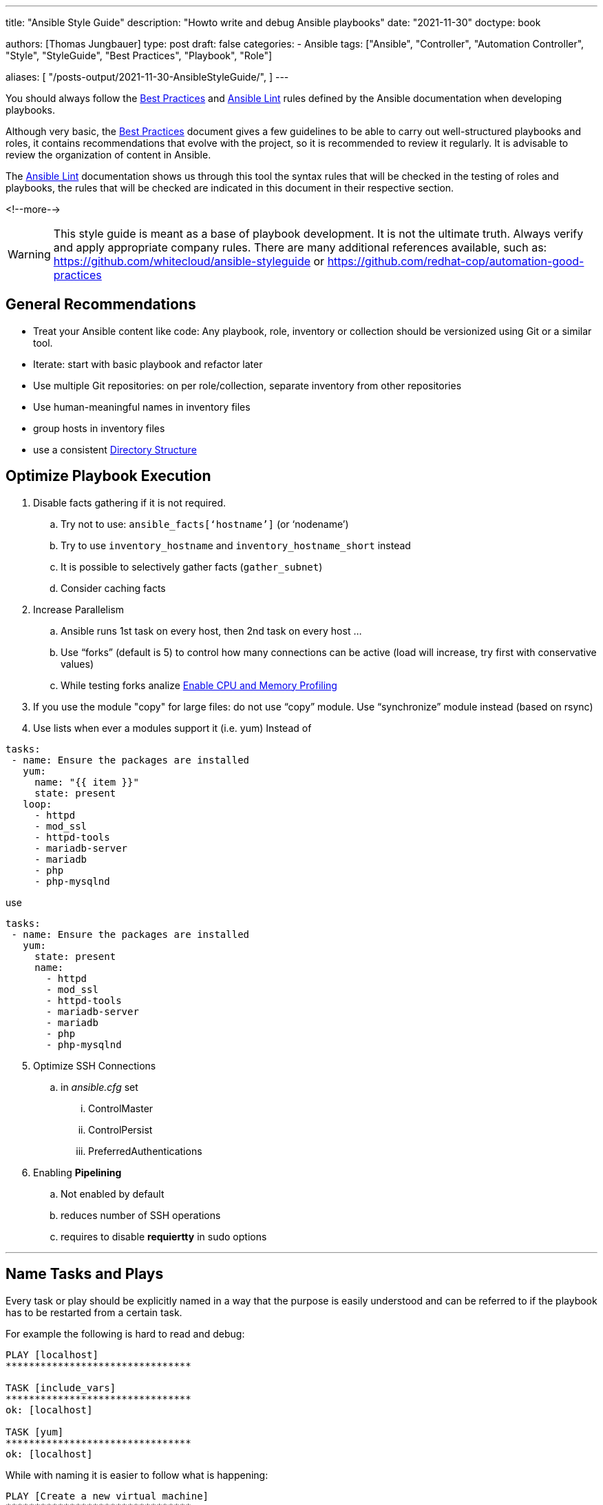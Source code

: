 ---
title: "Ansible Style Guide"
description: "Howto write and debug Ansible playbooks"
date: "2021-11-30"
doctype: book

authors: [Thomas Jungbauer]
type: post
draft: false
categories:
   - Ansible
tags: ["Ansible", "Controller", "Automation Controller", "Style", "StyleGuide", "Best Practices", "Playbook", "Role"]

aliases: [
	 "/posts-output/2021-11-30-AnsibleStyleGuide/",
]
---

// Asciidoc Parameters
// toc is set here since I like unnumbered tocs more
:imagesdir: /ansible/images/
:icons: font
:toc:

You should always follow the https://docs.ansible.com/ansible/latest/user_guide/playbooks_best_practices.html[Best Practices^] and https://ansible-lint.readthedocs.io/en/latest/[Ansible Lint^] rules defined by the Ansible documentation when developing playbooks.

Although very basic, the https://docs.ansible.com/ansible/latest/user_guide/playbooks_best_practices.html[Best Practices^] document gives a few guidelines to be able to carry out well-structured playbooks and roles, it contains recommendations that evolve with the project, so it is recommended to review it regularly. It is advisable to review the organization of content in Ansible.

The https://ansible-lint.readthedocs.io/en/latest/[Ansible Lint^] documentation shows us through this tool the syntax rules that will be checked in the testing of roles and playbooks, the rules that will be checked are indicated in this document in their respective section.

<!--more--> 


WARNING: This style guide is meant as a base of playbook development. It is not the ultimate truth. Always verify and apply appropriate company rules. There are many additional references available, such as: https://github.com/whitecloud/ansible-styleguide or https://github.com/redhat-cop/automation-good-practices 

== General Recommendations

- Treat your Ansible content like code: Any playbook, role, inventory or collection should be versionized using Git or a similar tool. 
- Iterate: start with basic playbook and refactor later
- Use multiple Git repositories: on per role/collection, separate inventory from other repositories
- Use human-meaningful names in inventory files
- group hosts in inventory files
- use a consistent <<Directory Structure>> 

== Optimize Playbook Execution

. Disable facts gathering if it is not required. 
.. Try not to use: `ansible_facts[‘hostname’]` (or ‘nodename’)
.. Try to use `inventory_hostname` and `inventory_hostname_short` instead
.. It is possible to selectively gather facts (`gather_subnet`)
.. Consider caching facts

. Increase Parallelism
.. Ansible runs 1st task on every host, then 2nd task on every host …
.. Use “forks” (default is 5) to control how many connections can be active (load will increase, try first with conservative values)
.. While testing forks analize <<Enable CPU and Memory Profiling>>

. If you use the module "copy" for large files: do not use “copy” module. Use “synchronize” module instead (based on rsync)

. Use lists when ever a modules support it (i.e. yum) 
Instead of 

[source,yaml]
----
tasks:
 - name: Ensure the packages are installed
   yum:
     name: "{{ item }}"
     state: present
   loop:
     - httpd
     - mod_ssl
     - httpd-tools
     - mariadb-server
     - mariadb
     - php
     - php-mysqlnd
----

use 
[source,yaml]
----
tasks:
 - name: Ensure the packages are installed
   yum:
     state: present
     name:
       - httpd
       - mod_ssl
       - httpd-tools
       - mariadb-server
       - mariadb
       - php
       - php-mysqlnd
----

[start=5]
. Optimize SSH Connections
.. in _ansible.cfg_ set
... ControlMaster
... ControlPersist
... PreferredAuthentications

. Enabling *Pipelining*
.. Not enabled by default
.. reduces number of SSH operations
.. requires to disable *requiertty* in sudo options

---

== Name Tasks and Plays

Every task or play should be explicitly named in a way that the purpose is easily understood and can be referred to if the playbook has to be restarted from a certain task.

For example the following is hard to read and debug: 

[source,bash]
----
PLAY [localhost] 
********************************

TASK [include_vars] 
********************************
ok: [localhost]

TASK [yum] 
********************************
ok: [localhost]
----

While with naming it is easier to follow what is happening: 

[source,bash]
----
PLAY [Create a new virtual machine] 
********************************

TASK [Include vmware-credentials] 
********************************
ok: [localhost]

TASK [Install required packages with yum] 
********************************
ok: [localhost]
----

[source,yaml]
----
# bad
# set another variable
- set_fact:
    my_second_var: "{{ my_var }}"
----

[source,yaml]
----
# good
- name: set another variable
  set_fact:
    my_second_var: "{{ my_var }}"
----

[.big]*Reason* +
Better understanding what is currently happening in a play and better possibility to debug. 

---

== Variables in Task Names 

Include as much information as necessary to explain the purpose of a task. Make usage of variables inside a task name to create dynamic output messages.

[source,yaml]
----
#bad
- name: 'Change status'
  service:
    enabled: true
    name: 'httpd'
    state: '{{ state }}'
  become: true
----

[source,yaml]
----
#good
- name: 'Change status of httpd to {{ state }}'
  service:
    enabled: true
    name: 'httpd'
    state: '{{ state }}'
  become: true
----

[.big]*Reason* + 
This will help to easily understand log outputs of playbooks. 

--- 
== Omitting Unnecessary Information 

While name tasks in a playbook, *do not* include the name of the role which is currently executed, since Ansible will do this automatically. 

[.big]*Reason* +
Avoiding the same output twice on the console will prevent confusions. 

---

== Names

All the newly created Ansible roles should follow the name convention using dashes if necessary:
`[company]-[action]-[function/technology]`

[source,yaml]
----
# bad
lvm
----

[source,yaml]
----
# good
mycompany-setup-lvm
----

[.big]*Reason* +
If using roles from Ansible Galaxy, it will keep consistency about which roles are created internally.

---

== Use Modules instead of command or shell

Before using the `command` or `shell` module, verify if there is already a module available which can avoid the usage of raw shell command. 

[source,yaml]
----
# bad
- name: install httpd
  tasks: 
    - command: "yum install httpd"
----

[source,yaml]
----
# good
- name: install packages
  tasks:
    - name: 'install httpd'
      yum: 
        name: 'httpd'
        state: 'present'
----

[.big]*Reason* +
While raw command could be seen as a security risk in general, another reason to avoid them is the loss of immutability of the ansible playbooks or roles. Ansible cannot verify if a command has been already executed before or not and will therefore execute it every time the playbook is running.

---

== Documenting a Task/Play

Every playbook, role or task should start with a documentation _why_ this code has been written and what it does and should include an example usage if applicable. The comment should be followed by `---`` with no blank lines around it, to indicate the actual start of the yaml definition

[source,yaml]
----
#bad
- name: 'Change httpd status'
  service:
    enabled: true
    name: 'httpd'
    state: '{{ state }}'
  become: true
----

[source,yaml]
----
#good
# Example usage: ansible-playbook -e state=started playbook.yml
# This playbook changes the state of the httpd daemon

---

- name: 'Change httpd status'
  service:
    enabled: true
    name: 'httpd'
    state: '{{ state }}'
  become: true
----

[.big]*Reason* +
This common programmatic practice helps to quickly understand the purpose and usage of a playbook or role. 

[.big]*Lint rule* +
Yamllint https://yamllint.readthedocs.io/en/stable/rules.html#module-yamllint.rules.document_start[document-start rule^]


---

== End a File

Files should be ended with a newline. 

[.big]*Reason* +
This is common Unix best practice which avoids any prompt misalignment when printing files in a terminal.

[.big]*Lint rule* +
Yamllint https://yamllint.readthedocs.io/en/stable/rules.html#module-yamllint.rules.new_line_at_end_of_file[new-line-at-end-of-file rule^]

---

== Quotes

Strings should be quoted, while quotes for booleans (e.g. true/false) or integers (i.g. 42) should be avoided. 

Do *NOT* quote:

- hosts: targets (e.g. hosts: databases rather than hosts: ‘databases’)
- include_tasks: and include_roles: target file names
- task and role names
- registered variables
- number values
- boolean values

NOTE: It is possible to use single or double quotes. In this document single quotes are used, as it seems to be more common. Double quotes are often seen in European countries, especially German speaking countries. The most important thing is to stick to one style.

[source,yaml]
----
# bad
- name: 'start robot named my-robot'
  service:
    name: my-robot
    state: started
    enabled: true
  become: true
----

[source,yaml]
----
# good
- name: 'start robot named my-robot'
  service:
    name: 'my-robot'
    state: 'started'
    enabled: true
  become: true

# double quotes w/ nested single quotes
- name: 'start all robots'
  service:
    name: '{{ item["robot_name"] }}'
    state: 'started'
    enabled: true
  with_items: '{{ robots }}'
  become: true

# double quotes to escape characters
- name 'print some text on two lines'
  debug:
    msg: "This text is on\ntwo lines"

# folded scalar style
- name: 'robot infos'
  debug:
    msg: >
      Robot {{ item['robot_name'] }} is {{ item['status'] }} and in {{ item['az'] }}
      availability zone with a {{ item['curiosity_quotient'] }} curiosity quotient.
  with_items: robots

# folded scalar when the string has nested quotes already
- name: 'print some text'
  debug:
    msg: >
      "I haven't the slightest idea," said the Hatter.

# do not quote booleans/numbers
- name: 'download google homepage'
  get_url:
    dest: '/tmp'
    timeout: 60
    url: 'https://google.com'
    validate_certs: true

# variables example 1
- name: 'set a variable'
  set_fact:
    my_var: 'test'

# variables example 2
- name: 'print my_var'
  debug:
    var: my_var
  when: ansible_os_family == 'Darwin'

# variables example 3
- name: 'set another variable'
  set_fact:
    my_second_var: '{{ my_var }}'
----

[.big]*Lint rule* +
Yamllint https://yamllint.readthedocs.io/en/stable/rules.html#module-yamllint.rules.quoted_strings[quoted-strings rule^]

---

== Sudo

Use the new become syntax when designating that a task needs to be run with sudo privileges

[source,yaml]
----
#bad
- name: 'template client.json to /etc/sensu/conf.d/'
  template:
    dest: '/etc/sensu/conf.d/client.json'
    src: 'client.json.j2'
  sudo: true
----

[source,yaml]
----
# good
- name: 'template client.json to /etc/sensu/conf.d/'
  template:
    dest: '/etc/sensu/conf.d/client.json'
    src: 'client.json.j2'
  become: true
----

[.big]*Reason* +
Using sudo was deprecated at https://docs.ansible.com/ansible/latest/user_guide/become.html[Ansible version 1.9.1]

[.big]*Lint rule* +
Ansible-lint https://docs.ansible.com/ansible-lint/rules/default_rules.html[E103 rule^]


---

== Hosts Declarations

Host sections be defined in such a way that it follows this general order:

. host declaration
. host options in alphabetical order
. pre_tasks
. roles
. tasks
 
[source,yaml]
----
# example
- hosts: 'webservers'
  remote_user: 'centos'
  vars:
    tomcat_state: 'started'
  pre_tasks:
    - name: 'set the timezone to America/Boise'
      lineinfile:
        dest: '/etc/environment'
        line: 'TZ=America/Boise'
        state: 'present'
      become: true
  roles:
    - { role: 'tomcat', tags: 'tomcat' }
  tasks:
    - name: 'start the tomcat service'
      service:
        name: 'tomcat'
        state: '{{ tomcat_state }}'
----

[.big]*Reason* +
A global definition about the order of these items, will create an easy and consistent human readable code. 

---

== Tasks Declarations

A task should be defined in such a way that it follows this general order:

. task name
. tags
. task map declaration (e.g. service:)
. task parameters in alphabetical order (remember to always use multi-line map syntax)
. loop operators (e.g. with_items)
. task options in alphabetical order (e.g. become, ignore_errors, register)

[source,yaml]
----
# example
- name: 'create some ec2 instances'
  tags: 'ec2'
  ec2:
    assign_public_ip: true
    image: 'ami-c7d092f7'
    instance_tags:
      Name: '{{ item }}'
    key_name: 'my_key'
  with_items: '{{ instance_names }}'
  ignore_errors: true
  register: ec2_output
  when: ansible_os_family == 'Darwin'
----

[.big]*Reason* +
A global definition about the order of these items, will create an easy and consistent human readable code. 

---

== Include Declaration

For include statements, make sure to quote filenames and only use blank lines between include statements if they are multi-line (e.g. they have tags).

[source,yaml]
----
# bad
- include: other_file.yml

- include: 'second_file.yml'

- include: third_file.yml tags=third
----

[source,yaml]
----
# good

- include: 'other_file.yml'
- include: 'second_file.yml'

- include: 'third_file.yml'
  tags: 'third'
----

[.big]*Reason* +
Using such syntax, will create an easy and consistent human readable code. 
 
---

== Booleans

Use true/false instead of yes/no (or 1/0). 

[source,yaml]
----
# bad
- name: 'start httpd'
  service:
    name: 'httpd'
    state: 'restarted'
    enabled: 1
  become: 'yes'
----

[source,yaml]
----
# good
- name: 'start httpd'
  service:
    name: 'httpd'
    state: 'restarted'
    enabled: true
  become: true
----

[.big]*Reason* +
Ansible can read boolean values in many different ways, like: True/False, true/false, yes/no, 1/0. It makes sense to stick to one option, which is then equally used in any playbook or role. It is recommended to use true/false since Java and Javascript are using the same values for boolean values. 

[.big]*Lint rule* +
Yamllint https://yamllint.readthedocs.io/en/stable/rules.html#module-yamllint.rules.truthy[truthy rule^]

Required config: `truthy: {allowed-values: ["true", "false"]}``

---

== Key Value Pairs

Only one space should be used after the colon, when defining key/value pairs. 

[source,yaml]
----
# bad
- name : 'start httpd'
  service:
    name    : 'httpd'
    state   : 'restarted'
    enabled : true
  become : true
----

[source,yaml]
----
# good
- name: 'start httpd'
  service:
    name: 'httpd'
    state: 'restarted'
    enabled: true
  become: true
----

[.big]*Reason* +
It increases human readability and reduces changeset collisions for version control.

[.big]*Lint rule* +
Yamllint https://yamllint.readthedocs.io/en/stable/rules.html#module-yamllint.rules.colons[colons rule^]

Required config: `colons: {max-spaces-before: 0, max-spaces-after: 1}`

---

== Using Map Syntax

*Always use the map syntax* for better readability.

[source,yaml]
----
# bad
- name: 'create conf.d directory'
  file: 'path=/etc/httpd/conf.d/ state=directory mode=0755 owner=httpd group=httpd'
  become: true
  
- name: 'copy mod_ssl.conf to /etc/httpd/conf.d'
  copy: 'dest=/etc/httpd/conf.d/ src=mod_ssl.conf'
  become: true
----

[source,yaml]
----
# good
- name: 'create conf.d directory'
  file:
    group: 'httpd'
    mode: '0755'
    owner: 'httpd'
    path: '/etc/httpd/conf.d'
    state: 'directory'
  become: true
  
- name: 'copy mod_ssl.conf to /etc/httpd/conf.d'
  copy:
    dest: '/etc/httpd/conf.d/'
    src: 'mod_ssl.conf'
  become: true
----

[.big]*Reason* +
It increases human readability and reduces changeset collisions for version control.

---

== Spacing

You should have blank lines between two host blocks, between two task blocks, and between host and include blocks. When indenting, you should use 2 spaces to represent sub-maps, and multi-line maps should start with a `-`. For a more in-depth example of how spacing (and other things) please take a look at the example below

[source,yaml]
----
# Example: ansible-playbook --ask-become-pass --ask-vault-pass style.yml
#
# This is a sample Ansible script to showcase all of our style decisions.
# Pay close attention to things like spacing, where we use quotes, etc.
# The only thing you can ignore is where comments are, except this first comment:
# It's generally a good idea to include some good information like sample usage
# at the beginning of your file, so that someone can run head on the script
# to see what they should do.
#
# A good rule of thumb on quoting is to quote anything that represents a value
# that does not represent either a primitive type, or something within the
# playbook; e.g. do not quote integers, booleans, variable names, boolean logic
# Variable names still need to be quoted when they are module parameters for 
# Ansible to properly resolve them.
# You should also always have single quotes around the outer string, and 
# double quotes on the inside.
# If for some reason this is not possible or it would require escaping quotes 
# (which you should avoid if you can), use the scalar string operator (shown
# in this playbook).
#
# Directory structure style:
# Your directory structure should match the structure described by the Ansible
# developers: http://docs.ansible.com/ansible/playbooks_best_practices.html
#
# ---
# 
# - include: 'role_name.yml'
#   become: true # only if every task in the role requires super user
#
# The self-named yml file contains all of the actual role tasks.
#
# Header comments are followed by blank line, then --- to signify start of YAML,
# then another blank line, then the script.

---

- hosts: 'localhost'
  tasks:
    - name: 'fail if someone tries to run this'
      fail:
        msg: 'this playbook was not meant to actually be ran. just inspect the source!'

- include: 'first_include.yml' # quote filenames
- include: 'second_include.yml' # no blank line needed between includes without tags

- include: 'third_include.yml' # includes with tags should have blank lines between
  tags: 'third_include'

- include: 'fourth_include.yml'
  tags: 'fourth_include'

- hosts: 'tag_environment_samplefruit'
  remote_user: 'centos' # options in alphabetical order
  vars:
    sample_str: 'dood' # use snake_case for variable names
    sample_bool: true # do not quote booleans or integers
    sample_int: 42
  vars_files:
    - 'group_vars/secrets.yml'
  pre_tasks: # then pre_tasks, roles, tasks
    - name: 'this runs a command that involves both single and double quotes'
      command: >
        echo "I can't even"
      args:
        chdir: '/tmp'

    - name: 'this command just involves double quotes'
      command: 'echo "Hey man"'
  roles:
    - { role: 'sample_role', tags: 'sample_role' } # use this format for role listing
  tasks:
    - name: 'get list of directory permissions in /tmp'
      command: 'ls -l /tmp'
      register: tmp_listing # do not quote variable names when registering

    # A task should be defined in the following order:
    # name
    # tags
    # module
    # module arguments, alphabetical
    # loop operator (e.g. with_items, with_fileglob)
    # other options, alphabetical (e.g. become, ignore_errors, when)

    - name: 'a more complicated task to show where everything goes: touch all items from /tmp'
      tags: 'debug' # tags go immediately after name
      file:
        path: '{{ item }}' # use path for single file actions, dest/src for multi file actions
        state: 'touch' # arguments go in alphabetical order
      with_items: tmp_listing.stdout_lines # loop things go immediately after module
      # the rest of the task options are in alphabetical order
      become: true # try to keep become only on the tasks that need it. If every task in a host uses become, then move it up to the host options
      ignore_errors: true
      when: ansible_os_family == 'Darwin' and tmp_listing.stdout_lines | length > 1

    - name: 'some modules can have maps in their maps (woah man)'
      ec2:
        assign_public_ip: true
        group: ['wca_ssh', 'wca_tomcat'] 
        image: 'ami-c7d092f7'
        instance_tags:
          Name: 'instance'
          service_tomcat: ''
        key_name: 'ops'

- hosts: 'tag_environment_secondfruit'
  tasks:
    - name: 'this task has multiple tags'
      tags: ['tagme', 'tagmetoo']
      set_fact:
        mr_fact: 'w'

    - name: 'perform an action'
      action: ec2_facts
      delegate_to: 'localhost'

# newline at end of file
----

[.big]*Reason* +
This produces nice looking code that is easy to read.

[.big]*Lint rule* +
Yamllint https://yamllint.readthedocs.io/en/stable/rules.html#module-yamllint.rules.empty_lines[empty-lines rule^]

---

== Variable Names

Names of variables should be as expressive as possible. https://en.wikipedia.org/wiki/Snake_case[*snake_case^]* for names will help to make the code human readable. The prefix should contain the name of the role.  

[source,yaml]
----
# bad
- name: 'set some facts'
  set_fact:
    myBoolean: true
    int: 20
    MY_STRING: 'test'
----

[source,yaml]
----
# good
- name: 'set some facts'
  set_fact:
    rolename_my_boolean: true
    rolename_my_int: 20
    rolename_my_string: 'test'
----

[.big]*Reason* +
Ansible uses snake_case for module names so it makes sense to extend this convention to variable names. Perfixing the variable with the role name, makes it immediately obvious where it is used. 

---

== Jinja Variables

Use spaces around Jinja variable names to increase readability.

[source,yaml]
----
# bad
- name: set some facts
  set_fact:
    my_new_var: "{{my_old_var}}"
----

[source,yaml]
----
# good
- name: set some facts
  set_fact:
    my_new_var: "{{ my_old_var }}"
----

[.big]*Reason* +
A proper definition for how to create Jinja variables produces consistent and easily readable code.

[.big]*Lint rule* +
Ansible-lint https://ansible-lint.readthedocs.io/en/latest/default_rules.html#variables-should-have-spaces-before-and-after-var-name[E206 rule^]


---

== Comparing

Do not compare to literal True/False. +
Use `when: var` rather than `when: var == True` (or conversely `when: not var`). 

Do not compare it to empty strings. +
Use `when: var` rather than `when: var != ""` (or conversely `when: not var` rather than `when: var == ""`)

[source,yaml]
----
# bad
- name: validate required variables
  fail:
    msg: "No value specified for '{{ item }}'"
  when: (vars[item] is undefined) or (vars[item] is defined and vars[item] | trim == "")
 
  with_items: "{{ appd_required_variables }}"

- name: Create an user and add to the global group
  include_tasks: user.yml
  when:
  - username is defined
  - username != ""
----

[source,yaml]
----
# good
- name: Validate required variables
  fail:
    msg: "No value specified for '{{ item }}'"
  when: (vars[item] is undefined) or (vars[item] is defined and not vars[item] | trim == "")
  with_items: "{{ appd_required_variables }}"

- name: Create an user and add to the global group
  include_tasks: user.yml
  when:
  - username is defined
  - username
----

[.big]*Reason* +
Avoid code complexity using quotes and standardize the way literals and empty strings are used

[.big]*Lint rule* +
Ansible-lint https://ansible-lint.readthedocs.io/en/latest/default_rules.html#don-t-compare-to-literal-true-false[E601 rule^]

---

== Delegation

Do not use local_action, use delegate_to: localhost

[source,yaml]
----
# bad
- name: Send summary mail
  local_action:
    module: mail
    subject: "Summary Mail"
    to: "{{ mail_recipient }}"
    body: "{{ mail_body }}"
  run_once: true
----

[source,yaml]
----
# good
- name: Send summary mail
  mail:
    subject: "Summary Mail"
    to: "{{ mail_recipient }}"
    body: "{{ mail_body }}"
  delegate_to: localhost
  run_once: true
----

[.big]*Reason* +
Avoid complexity, standardization, flexibility and code readability. The module and its parameters are easy to read and can be delegated even to a third party server.

[.big]*Lint rule* +
Ansible-lint https://ansible-lint.readthedocs.io/en/latest/default_rules.html#do-not-use-local-action-use-delegate-to-localhost[E504 rule^]

---

== Playbook File Extension

All Ansible Yaml files should have a .yml extension (and NOT .YML, .yaml etc).

[source,yaml]
----
# bad
~/tasks.yaml
----

[source,yaml]
----
# good
~/tasks.yml
----

[.big]*Reason* +
Ansible tooling (like ansible-galaxy init) creates files with a .yml extension. Also, the Ansible documentation website references files with a .yml extension several times. Because of this, it is normal in the Ansible community to use a .yml extension for all Ansible YAML files.

[.big]*Lint rule* +
Ansible-lint https://ansible-lint.readthedocs.io/en/latest/default_rules.html#use-yml-or-yaml-playbook-extension[E205 rule^]

---

== Template File Extension

All Ansible Template files should have a .j2 extension.

[source,yaml]
----
# bad
~/template.conf
----

[source,yaml]
----
# good
~/template.conf.j2
----

[.big]*Reason* +
Ansible Template files will usually have the .j2 extension, which denotes the Jinja2 templating engine used.

---

== Vaults

All Ansible Vault files should have a .vault extension (and NOT .yml, .YML, .yaml etc).

[source,yaml]
----
# bad
~/secrets.yml
----

[source,yaml]
----
# good
~/secrets.vault
----

[.big]*Reason* +
It is easier to control unencrypted files automatically for the specific .vault extension.

---


== Debug and Comments

Do not overuse debug and comments in final code as much as possible. Use task and role names to explain what the task or role does. Use the verbose option under ansible for debugging purposes. If debug is used, assign a verbosity option. This will display the message only on certain debugging levels.

[source,yaml]
----
# bad
- name: print my_var
  debug:
    var: my_var
  when: ansible_os_family == "Darwin"
----

[source,yaml]
----
# good
- name: print my_var
  debug:
    var: my_var
    verbosity: 2
  when: ansible_os_family == "Darwin"
----

[.big]*Reason* +
It will keep clean code and consistency avoiding extra debug and comments. Extra debug will spend extra time when running the playbook or role.

---

== Use Modules copy or templates instead of linefile or blockfile

Instead of using the modules _linefile_ and _blockfile_, which manage changes inside a file, it should be tried to use the modules `copy` or `template` instead, which will manage the whole file. For better future proof template should be preferred over copy. 

[.big]*Reason* + 
When using linefile/blockfile only a single line or a part of a file is managed. It is not easy to remember which part exactly is managed and which is not. Using the template module the whole file is managed by Ansible and there is no confusion about different parts of a file. 
Moreover, regular expressions can be avoided, which are often used using linefile. 

---

== Use Module synchronize Instead of copy for Large Files

Copying large files takes significantly longer than syncing it. The `synchronize` modules which are based on rsync can increase the time moving large files from one node to another (or even on the same node).

== Do not Show Sensitive Data in Ansible Output 

When using the template module and there are passwords or other sensitive data in the file, use the `no_log` option to hide this information.

[.big]*Reason* + 
For obvious reasons the output of sensitive data on the screen (and logfile) should be prohibited. 

---

== Use Block-Module

Block can help to organize the code and can enable rollbacks. 

[source,yaml]
----
- block:
    copy:
      src: critical.conf
      dest: /etc/critical/crit.conf
    service:
      name: critical
      state: restarted
  rescue:
   command: shutdown -h now
----

[.big]*Reason* +
Using blocks groups critical tasks together and allows better management when a single task of this block fails. 

---

== Enable CPU and Memory Profiling 

Enabling profiling is extremely useful when testing forks or to analyse memory and cpu consumption in general. It will present a summary of used CPU/memory for the whole play and per task. 

To enable it:

. Create a new *control group* - which is required for CPU and memory profiling
+
[source,bash]
----
cgcreate -a root:root -t root:root -g cpuacct,memory,pids:ansible_profile
----

. Configure _ansible.cfg_
+
[source,ini]
----
callback_whitelist=cgroup_perf_recap
[callback_cgroup_perf_recap]
control_group=ansible_profile
----

. Execute the playbook using _cgexec_
+
[source,bash]
----
cgexec -g cpuacct,memory,pids:ansible_profile ansible-playbook x.yaml
----

. Analyse the usage
+
[source,bash]
----
Memory Execution Maximum: 11146.29MB
cpu Execution Maximum: 112.08%
pids Execution Maximum: 35.00

memory:
lab : creating network (b42e9945-0dc7-20b1-09d1-00000000000a): 11097.35MB …..
----

---

== Enable Task and Role Profiling

The following can be enabled as well, to help debugging playbooks and roles: 

[source,ini]
----
    [defaults]
    callback_whitelist = profile_tasks, profile_role, timer
----

Timer: duration of playbook execution (activated by default)
profile_tasks/role: displays execution time per tasks/role

This will generate an output like the following: 

image::profiling.png[Profiling]

---

== Directory Structure

A consistent directory structure is important to easily understand all playbooks and roles which are written. Ansible knows many different folder structures, any can be used. However, it is important to stick to one structure. 

The following is an example. Not all folders are usually used and working with collections will change such structure a little bit. 

[source,bash]
----
.
├── ansible.cfg
├── ansible_modules
├── group_vars
│   ├── webservers
│   └── all
├── hosts
│   ├── webserver01
│   └── webserver02
├── host_vars
├── modules
├── playbooks
│   └── ansible-cmdb.yml
└── roles
    ├── requirements.yml
    ├── galaxy
        └── dev-sec.ssh-hardening
            └── auditd
        ├── files
        │   ├── auditd.conf
        │   ├── audit.yml
        ├── handlers
        │   └── main.yml
        ├── meta
        │   └── main.yml
        └── tasks
            └── main.yml
----
